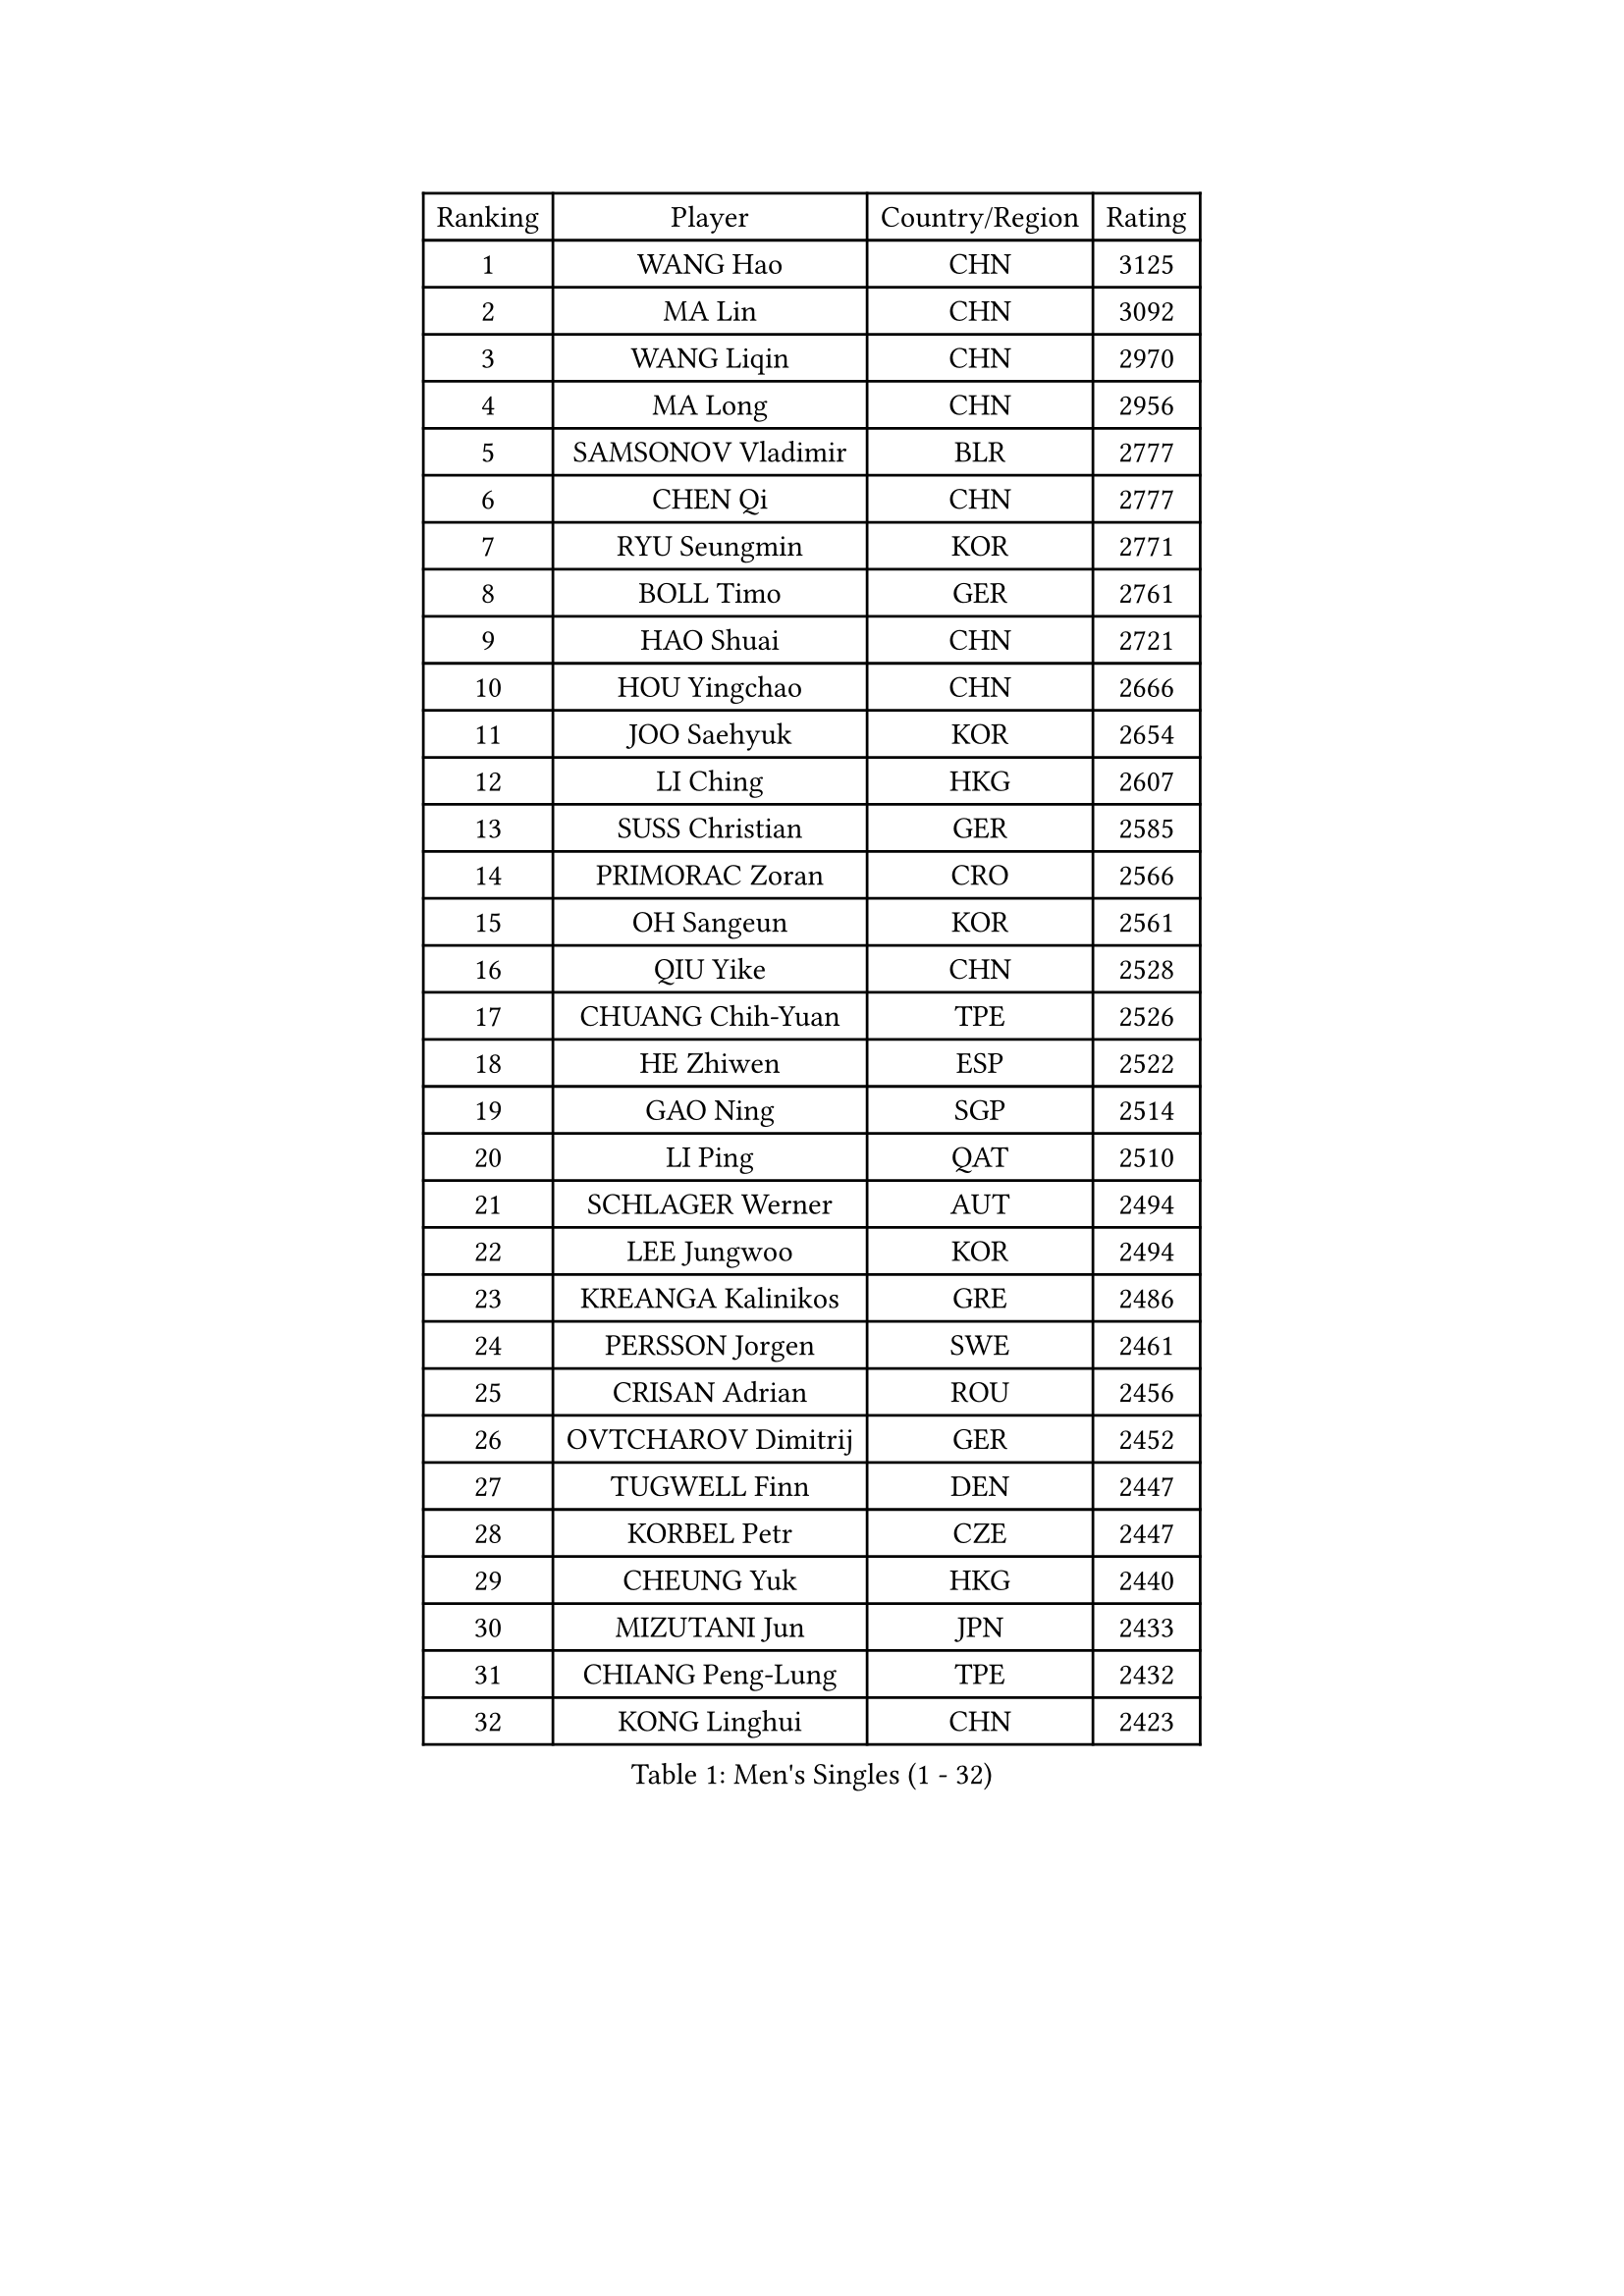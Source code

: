 
#set text(font: ("Courier New", "NSimSun"))
#figure(
  caption: "Men's Singles (1 - 32)",
    table(
      columns: 4,
      [Ranking], [Player], [Country/Region], [Rating],
      [1], [WANG Hao], [CHN], [3125],
      [2], [MA Lin], [CHN], [3092],
      [3], [WANG Liqin], [CHN], [2970],
      [4], [MA Long], [CHN], [2956],
      [5], [SAMSONOV Vladimir], [BLR], [2777],
      [6], [CHEN Qi], [CHN], [2777],
      [7], [RYU Seungmin], [KOR], [2771],
      [8], [BOLL Timo], [GER], [2761],
      [9], [HAO Shuai], [CHN], [2721],
      [10], [HOU Yingchao], [CHN], [2666],
      [11], [JOO Saehyuk], [KOR], [2654],
      [12], [LI Ching], [HKG], [2607],
      [13], [SUSS Christian], [GER], [2585],
      [14], [PRIMORAC Zoran], [CRO], [2566],
      [15], [OH Sangeun], [KOR], [2561],
      [16], [QIU Yike], [CHN], [2528],
      [17], [CHUANG Chih-Yuan], [TPE], [2526],
      [18], [HE Zhiwen], [ESP], [2522],
      [19], [GAO Ning], [SGP], [2514],
      [20], [LI Ping], [QAT], [2510],
      [21], [SCHLAGER Werner], [AUT], [2494],
      [22], [LEE Jungwoo], [KOR], [2494],
      [23], [KREANGA Kalinikos], [GRE], [2486],
      [24], [PERSSON Jorgen], [SWE], [2461],
      [25], [CRISAN Adrian], [ROU], [2456],
      [26], [OVTCHAROV Dimitrij], [GER], [2452],
      [27], [TUGWELL Finn], [DEN], [2447],
      [28], [KORBEL Petr], [CZE], [2447],
      [29], [CHEUNG Yuk], [HKG], [2440],
      [30], [MIZUTANI Jun], [JPN], [2433],
      [31], [CHIANG Peng-Lung], [TPE], [2432],
      [32], [KONG Linghui], [CHN], [2423],
    )
  )#pagebreak()

#set text(font: ("Courier New", "NSimSun"))
#figure(
  caption: "Men's Singles (33 - 64)",
    table(
      columns: 4,
      [Ranking], [Player], [Country/Region], [Rating],
      [33], [KO Lai Chak], [HKG], [2418],
      [34], [KAN Yo], [JPN], [2412],
      [35], [SAIVE Jean-Michel], [BEL], [2411],
      [36], [SMIRNOV Alexey], [RUS], [2404],
      [37], [WALDNER Jan-Ove], [SWE], [2403],
      [38], [TANG Peng], [HKG], [2403],
      [39], [XU Hui], [CHN], [2398],
      [40], [MAZE Michael], [DEN], [2395],
      [41], [CHEN Weixing], [AUT], [2394],
      [42], [SAIVE Philippe], [BEL], [2394],
      [43], [STEGER Bastian], [GER], [2389],
      [44], [TAN Ruiwu], [CRO], [2377],
      [45], [ELOI Damien], [FRA], [2374],
      [46], [BOBOCICA Mihai], [ITA], [2370],
      [47], [TOKIC Bojan], [SLO], [2366],
      [48], [GARDOS Robert], [AUT], [2348],
      [49], [YANG Zi], [SGP], [2338],
      [50], [BLASZCZYK Lucjan], [POL], [2336],
      [51], [LIN Ju], [DOM], [2335],
      [52], [KEEN Trinko], [NED], [2332],
      [53], [YOSHIDA Kaii], [JPN], [2324],
      [54], [#text(gray, "FENG Zhe")], [BUL], [2321],
      [55], [KISHIKAWA Seiya], [JPN], [2320],
      [56], [CHIANG Hung-Chieh], [TPE], [2320],
      [57], [TAKAKIWA Taku], [JPN], [2319],
      [58], [KIM Junghoon], [KOR], [2319],
      [59], [LEUNG Chu Yan], [HKG], [2318],
      [60], [JIANG Tianyi], [HKG], [2314],
      [61], [YOON Jaeyoung], [KOR], [2307],
      [62], [PERSSON Jon], [SWE], [2305],
      [63], [#text(gray, "HAKANSSON Fredrik")], [SWE], [2303],
      [64], [LIM Jaehyun], [KOR], [2302],
    )
  )#pagebreak()

#set text(font: ("Courier New", "NSimSun"))
#figure(
  caption: "Men's Singles (65 - 96)",
    table(
      columns: 4,
      [Ranking], [Player], [Country/Region], [Rating],
      [65], [JAKAB Janos], [HUN], [2301],
      [66], [MAZUNOV Dmitry], [RUS], [2300],
      [67], [FILIMON Andrei], [ROU], [2297],
      [68], [MA Liang], [SGP], [2296],
      [69], [ZHANG Chao], [CHN], [2292],
      [70], [ROSSKOPF Jorg], [GER], [2288],
      [71], [PISTEJ Lubomir], [SVK], [2282],
      [72], [MONTEIRO Thiago], [BRA], [2278],
      [73], [CHILA Patrick], [FRA], [2276],
      [74], [GACINA Andrej], [CRO], [2273],
      [75], [LUNDQVIST Jens], [SWE], [2268],
      [76], [CHO Eonrae], [KOR], [2265],
      [77], [LEGOUT Christophe], [FRA], [2261],
      [78], [KEINATH Thomas], [SVK], [2252],
      [79], [GORAK Daniel], [POL], [2250],
      [80], [LEE Jinkwon], [KOR], [2249],
      [81], [LEI Zhenhua], [CHN], [2248],
      [82], [WU Chih-Chi], [TPE], [2246],
      [83], [CHANG Yen-Shu], [TPE], [2245],
      [84], [CHTCHETININE Evgueni], [BLR], [2244],
      [85], [TORIOLA Segun], [NGR], [2239],
      [86], [BENTSEN Allan], [DEN], [2237],
      [87], [MATSUDAIRA Kenta], [JPN], [2233],
      [88], [KARAKASEVIC Aleksandar], [SRB], [2230],
      [89], [WANG Zengyi], [POL], [2229],
      [90], [MONTEIRO Joao], [POR], [2223],
      [91], [TOSIC Roko], [CRO], [2223],
      [92], [LEE Jungsam], [KOR], [2223],
      [93], [KIM Hyok Bong], [PRK], [2214],
      [94], [GIONIS Panagiotis], [GRE], [2214],
      [95], [HAN Jimin], [KOR], [2213],
      [96], [#text(gray, "MATSUSHITA Koji")], [JPN], [2213],
    )
  )#pagebreak()

#set text(font: ("Courier New", "NSimSun"))
#figure(
  caption: "Men's Singles (97 - 128)",
    table(
      columns: 4,
      [Ranking], [Player], [Country/Region], [Rating],
      [97], [LEBESSON Emmanuel], [FRA], [2207],
      [98], [ACHANTA Sharath Kamal], [IND], [2206],
      [99], [SALIFOU Abdel-Kader], [BEN], [2202],
      [100], [WANG Jianfeng], [NOR], [2197],
      [101], [CARNEROS Alfredo], [ESP], [2192],
      [102], [FREITAS Marcos], [POR], [2191],
      [103], [KUZMIN Fedor], [RUS], [2187],
      [104], [GERELL Par], [SWE], [2185],
      [105], [XU Xin], [CHN], [2176],
      [106], [BAUM Patrick], [GER], [2175],
      [107], [MONRAD Martin], [DEN], [2174],
      [108], [RI Chol Guk], [PRK], [2173],
      [109], [PLACHY Josef], [CZE], [2170],
      [110], [SHMYREV Maxim], [RUS], [2168],
      [111], [FEJER-KONNERTH Zoltan], [GER], [2168],
      [112], [MACHADO Carlos], [ESP], [2167],
      [113], [WOSIK Torben], [GER], [2167],
      [114], [LIU Song], [ARG], [2163],
      [115], [#text(gray, "FRANZ Peter")], [GER], [2162],
      [116], [APOLONIA Tiago], [POR], [2157],
      [117], [PAZSY Ferenc], [HUN], [2150],
      [118], [SVENSSON Robert], [SWE], [2149],
      [119], [OYA Hidetoshi], [JPN], [2149],
      [120], [SKACHKOV Kirill], [RUS], [2144],
      [121], [YANG Min], [ITA], [2142],
      [122], [CHMIEL Pawel], [POL], [2142],
      [123], [GRUJIC Slobodan], [SRB], [2136],
      [124], [#text(gray, "VYBORNY Richard")], [CZE], [2136],
      [125], [KLASEK Marek], [CZE], [2133],
      [126], [AXELQVIST Johan], [SWE], [2132],
      [127], [ZHANG Wilson], [CAN], [2131],
      [128], [WANG Wei], [ESP], [2130],
    )
  )